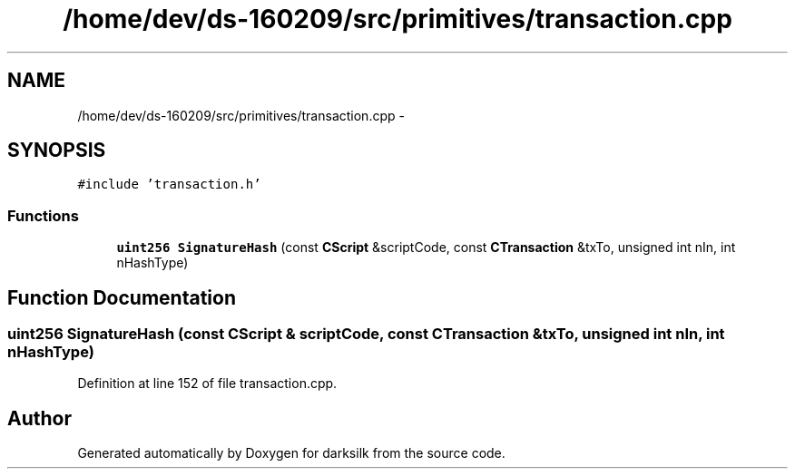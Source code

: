 .TH "/home/dev/ds-160209/src/primitives/transaction.cpp" 3 "Wed Feb 10 2016" "Version 1.0.0.0" "darksilk" \" -*- nroff -*-
.ad l
.nh
.SH NAME
/home/dev/ds-160209/src/primitives/transaction.cpp \- 
.SH SYNOPSIS
.br
.PP
\fC#include 'transaction\&.h'\fP
.br

.SS "Functions"

.in +1c
.ti -1c
.RI "\fBuint256\fP \fBSignatureHash\fP (const \fBCScript\fP &scriptCode, const \fBCTransaction\fP &txTo, unsigned int nIn, int nHashType)"
.br
.in -1c
.SH "Function Documentation"
.PP 
.SS "\fBuint256\fP SignatureHash (const \fBCScript\fP & scriptCode, const \fBCTransaction\fP & txTo, unsigned int nIn, int nHashType)"

.PP
Definition at line 152 of file transaction\&.cpp\&.
.SH "Author"
.PP 
Generated automatically by Doxygen for darksilk from the source code\&.

